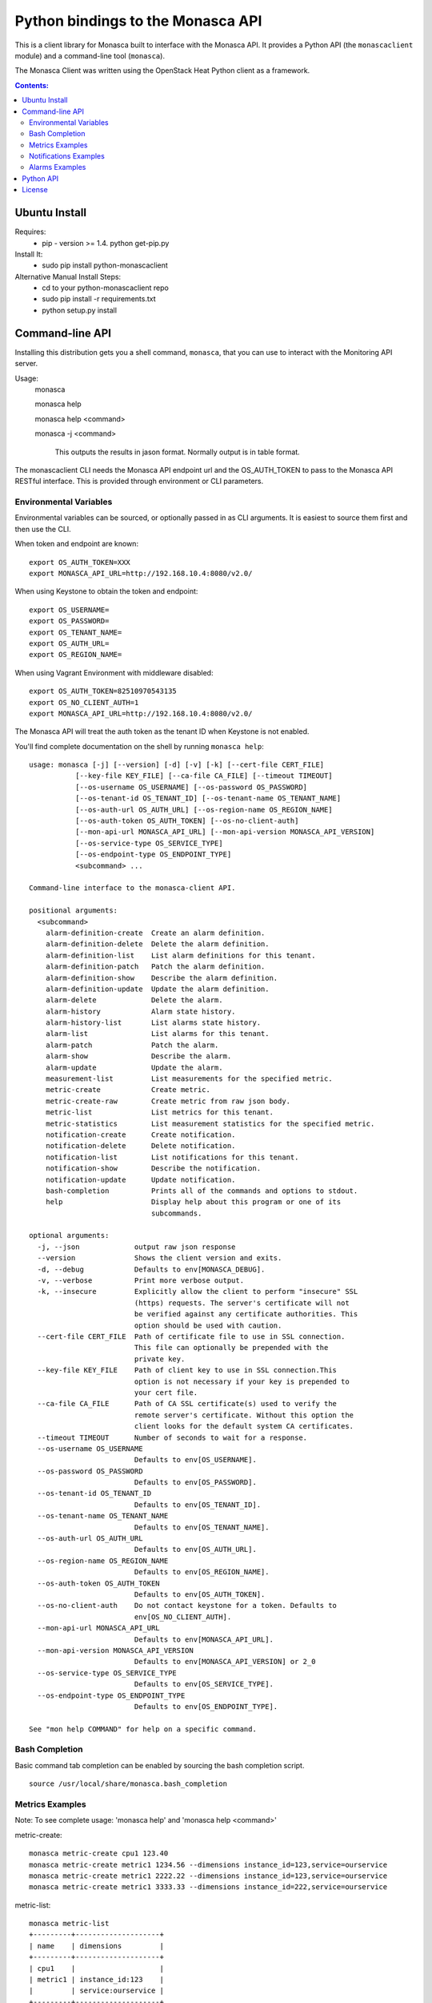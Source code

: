 Python bindings to the Monasca API
=======================================

This is a client library for Monasca built to interface with the Monasca API. It
provides a Python API (the ``monascaclient`` module) and a command-line tool
(``monasca``).

The Monasca Client was written using the OpenStack Heat Python client as a framework. 

.. contents:: Contents:
   :local:

Ubuntu Install
--------------
Requires:
  - pip - version >= 1.4.  python get-pip.py

Install It:
  - sudo pip install python-monascaclient

Alternative Manual Install Steps:
  - cd to your python-monascaclient repo
  - sudo pip install -r requirements.txt
  - python setup.py install 

Command-line API
----------------
Installing this distribution gets you a shell command, ``monasca``, that you
can use to interact with the Monitoring API server.

Usage:
  monasca

  monasca help

  monasca help <command>

  monasca -j <command>

    This outputs the results in jason format.  Normally output is in table format.


The monascaclient CLI needs the Monasca API endpoint url and the OS_AUTH_TOKEN to pass to the 
Monasca API RESTful interface.  This is provided through environment or CLI 
parameters.

Environmental Variables
~~~~~~~~~~~~~~~~~~~~~~~  

Environmental variables can be sourced, or optionally passed in as CLI arguments.
It is easiest to source them first and then use the CLI.

When token and endpoint are known::

  export OS_AUTH_TOKEN=XXX
  export MONASCA_API_URL=http://192.168.10.4:8080/v2.0/

When using Keystone to obtain the token and endpoint::

  export OS_USERNAME=
  export OS_PASSWORD=
  export OS_TENANT_NAME=
  export OS_AUTH_URL=
  export OS_REGION_NAME=

When using Vagrant Environment with middleware disabled::

  export OS_AUTH_TOKEN=82510970543135
  export OS_NO_CLIENT_AUTH=1
  export MONASCA_API_URL=http://192.168.10.4:8080/v2.0/

The Monasca API will treat the auth token as the tenant ID when Keystone is not enabled.

You'll find complete documentation on the shell by running
``monasca help``::

  usage: monasca [-j] [--version] [-d] [-v] [-k] [--cert-file CERT_FILE]
             [--key-file KEY_FILE] [--ca-file CA_FILE] [--timeout TIMEOUT]
             [--os-username OS_USERNAME] [--os-password OS_PASSWORD]
             [--os-tenant-id OS_TENANT_ID] [--os-tenant-name OS_TENANT_NAME]
             [--os-auth-url OS_AUTH_URL] [--os-region-name OS_REGION_NAME]
             [--os-auth-token OS_AUTH_TOKEN] [--os-no-client-auth]
             [--mon-api-url MONASCA_API_URL] [--mon-api-version MONASCA_API_VERSION]
             [--os-service-type OS_SERVICE_TYPE]
             [--os-endpoint-type OS_ENDPOINT_TYPE]
             <subcommand> ...

  Command-line interface to the monasca-client API.

  positional arguments:
    <subcommand>
      alarm-definition-create  Create an alarm definition.
      alarm-definition-delete  Delete the alarm definition.
      alarm-definition-list    List alarm definitions for this tenant.
      alarm-definition-patch   Patch the alarm definition.
      alarm-definition-show    Describe the alarm definition.
      alarm-definition-update  Update the alarm definition.
      alarm-delete             Delete the alarm.
      alarm-history            Alarm state history.
      alarm-history-list       List alarms state history.
      alarm-list               List alarms for this tenant.
      alarm-patch              Patch the alarm.
      alarm-show               Describe the alarm.
      alarm-update             Update the alarm.
      measurement-list         List measurements for the specified metric.
      metric-create            Create metric.
      metric-create-raw        Create metric from raw json body.
      metric-list              List metrics for this tenant.
      metric-statistics        List measurement statistics for the specified metric.
      notification-create      Create notification.
      notification-delete      Delete notification.
      notification-list        List notifications for this tenant.
      notification-show        Describe the notification.
      notification-update      Update notification.
      bash-completion          Prints all of the commands and options to stdout.
      help                     Display help about this program or one of its
                               subcommands.

  optional arguments:
    -j, --json             output raw json response
    --version              Shows the client version and exits.
    -d, --debug            Defaults to env[MONASCA_DEBUG].
    -v, --verbose          Print more verbose output.
    -k, --insecure         Explicitly allow the client to perform "insecure" SSL
                           (https) requests. The server's certificate will not
                           be verified against any certificate authorities. This
                           option should be used with caution.
    --cert-file CERT_FILE  Path of certificate file to use in SSL connection.
                           This file can optionally be prepended with the
                           private key.
    --key-file KEY_FILE    Path of client key to use in SSL connection.This
                           option is not necessary if your key is prepended to
                           your cert file.
    --ca-file CA_FILE      Path of CA SSL certificate(s) used to verify the
                           remote server's certificate. Without this option the
                           client looks for the default system CA certificates.
    --timeout TIMEOUT      Number of seconds to wait for a response.
    --os-username OS_USERNAME
                           Defaults to env[OS_USERNAME].
    --os-password OS_PASSWORD
                           Defaults to env[OS_PASSWORD].
    --os-tenant-id OS_TENANT_ID
                           Defaults to env[OS_TENANT_ID].
    --os-tenant-name OS_TENANT_NAME
                           Defaults to env[OS_TENANT_NAME].
    --os-auth-url OS_AUTH_URL
                           Defaults to env[OS_AUTH_URL].
    --os-region-name OS_REGION_NAME
                           Defaults to env[OS_REGION_NAME].
    --os-auth-token OS_AUTH_TOKEN
                           Defaults to env[OS_AUTH_TOKEN].
    --os-no-client-auth    Do not contact keystone for a token. Defaults to
                           env[OS_NO_CLIENT_AUTH].
    --mon-api-url MONASCA_API_URL
                           Defaults to env[MONASCA_API_URL].
    --mon-api-version MONASCA_API_VERSION
                           Defaults to env[MONASCA_API_VERSION] or 2_0
    --os-service-type OS_SERVICE_TYPE
                           Defaults to env[OS_SERVICE_TYPE].
    --os-endpoint-type OS_ENDPOINT_TYPE
                           Defaults to env[OS_ENDPOINT_TYPE].

  See "mon help COMMAND" for help on a specific command.


Bash Completion
~~~~~~~~~~~~~~~
Basic command tab completion can be enabled by sourcing the bash completion script.
::

  source /usr/local/share/monasca.bash_completion


Metrics Examples
~~~~~~~~~~~~~~~~
Note:  To see complete usage: 'monasca help' and 'monasca help <command>'

metric-create::

  monasca metric-create cpu1 123.40
  monasca metric-create metric1 1234.56 --dimensions instance_id=123,service=ourservice
  monasca metric-create metric1 2222.22 --dimensions instance_id=123,service=ourservice
  monasca metric-create metric1 3333.33 --dimensions instance_id=222,service=ourservice

metric-list::

  monasca metric-list
  +---------+--------------------+
  | name    | dimensions         |
  +---------+--------------------+
  | cpu1    |                    |
  | metric1 | instance_id:123    |
  |         | service:ourservice |
  +---------+--------------------+

measurement-list::

  monasca measurement-list metric1 2014-01-01T00:00:00Z
  +---------+--------------------+----------------+----------------------+--------------+
  | name    | dimensions         | measurement_id | timestamp            | value        |
  +---------+--------------------+----------------+----------------------+--------------+
  | metric1 | instance_id:123    |     723885     | 2014-05-08T21:46:32Z |      1234.56 |
  |         | service:ourservice |     725951     | 2014-05-08T21:48:50Z |      2222.22 |
  | metric1 | instance_id:222    |     726837     | 2014-05-08T21:49:47Z |      3333.33 |
  |         | service:ourservice |                |                      |              |
  +---------+--------------------+----------------+----------------------+--------------+

  monasca measurement-list metric1 2014-01-01T00:00:00Z --dimensions instance_id=123
  +---------+--------------------+----------------+----------------------+--------------+
  | name    | dimensions         | measurement_id | timestamp            | value        |
  +---------+--------------------+----------------+----------------------+--------------+
  | metric1 | instance_id:123    |     723885     | 2014-05-08T21:46:32Z |      1234.56 |
  |         | service:ourservice |     725951     | 2014-05-08T21:48:50Z |      2222.22 |
  +---------+--------------------+----------------+----------------------+--------------+


Notifications Examples
~~~~~~~~~~~~~~~~~~~~~~
Note:  To see complete usage: 'monasca help' and 'monasca help <command>'

notification-create::

  monasca notification-create cindyemail1 EMAIL cindy.employee@hp.com

notification-list::

  monasca notification-list
  +---------------+--------------------------------------+-------+----------------------+
  | name          | id                                   | type  | address              |
  +---------------+--------------------------------------+-------+----------------------+
  | cindyemail1   | 5651406c-447d-40bd-b868-b2b3e6b59e32 | EMAIL |cindy.employee@hp.com |
  +---------------+--------------------------------------+-------+----------------------+


Alarms Examples
~~~~~~~~~~~~~~~
Note:  To see complete usage: 'monasca help' and 'monasca help <command>'

alarm-definition-create::

  monasca alarm-definition-create --match-by hostname TEST_ALARM_DEF_MATCH_BY "max(cpu.load_avg_1_min) > 0"

alarm-definition-list::

  +------------------------------+--------------------------------------+------------------------------------------------+---------------+-----------------+
  | name                         | id                                   | expression                                     | match_by      | actions_enabled |
  +------------------------------+--------------------------------------+------------------------------------------------+---------------+-----------------+
  | TEST_ALARM_DEF_MATCH_BY      | addfef44-e458-4a54-855b-78908e8cd60c | max(cpu.load_avg_1_min) > 0                    | [u'hostname'] | True            |
  +------------------------------+--------------------------------------+------------------------------------------------+---------------+-----------------+

alarm-definition-show::

  monasca alarm-definition-show addfef44-e458-4a54-855b-78908e8cd60c
  +----------------------+----------------------------------------------------------------------------------------------------+
  | Property             | Value                                                                                              |
  +----------------------+----------------------------------------------------------------------------------------------------+
  | actions_enabled      | true                                                                                               |
  | alarm_actions        | []                                                                                                 |
  | description          | ""                                                                                                 |
  | expression           | "max(cpu.load_avg_1_min) > 0"                                                                      |
  | id                   | "addfef44-e458-4a54-855b-78908e8cd60c"                                                             |
  | links                | href:http://192.168.10.4:8080/v2.0/alarm-definitions/addfef44-e458-4a54-855b-78908e8cd60c,rel:self |
  | match_by             | [                                                                                                  |
  |                      |   "hostname"                                                                                       |
  |                      | ]                                                                                                  |
  | name                 | "TEST_ALARM_DEF_MATCH_BY"                                                                          |
  | ok_actions           | []                                                                                                 |
  | severity             | "LOW"                                                                                              |
  | undetermined_actions | []                                                                                                 |
  +----------------------+----------------------------------------------------------------------------------------------------+

alarm-definition-delete::

  monasca alarm-definition-delete addfef44-e458-4a54-855b-78908e8cd60c

alarm-list::

  monasca alarm-list
  +--------------------------------------+--------------------------------------+----------------------------------------------------------------------------------------------------------+-------+
  | id                                   | alarm_definition_id                  | metrics                                                                                                  | state |
  +--------------------------------------+--------------------------------------+----------------------------------------------------------------------------------------------------------+-------+
  | 46b8568d-99fc-4801-8a9f-5469b4fefaea | addfef44-e458-4a54-855b-78908e8cd60c | [{u'name': u'cpu.load_avg_1_min', u'dimensions': {u'hostname': u'mini-mon', u'service': u'monitoring'}}] | ALARM |
  | e9399e5e-cabe-433e-b1d8-56be0bd809a9 | addfef44-e458-4a54-855b-78908e8cd60c | [{u'name': u'cpu.load_avg_1_min', u'dimensions': {u'hostname': u'devstack', u'service': u'monitoring'}}] | ALARM |
  +--------------------------------------+--------------------------------------+----------------------------------------------------------------------------------------------------------+-------+

alarm-patch::

  monasca alarm-patch 46b8568d-99fc-4801-8a9f-5469b4fefaea --state OK


Python API
----------

There's also a complete Python API.

In order to use the python api directly, you must first obtain an auth token and 
identify the monasca api endpoint.  The user can obtain the token and endpoint 
using the keystone client api:   
http://docs.openstack.org/developer/python-keystoneclient/.
The service catalog name for our API endpoint is "monasca".

Start using the monascaclient API by constructing the monascaclient client.Client class.
The Client class takes these parameters: api_version, endpoint, and token. 
The Client class is used to call all monasca-api resource commands (i.e. 
client.Client.metrics.create(fields)).

Long running users of Client will recieve an indication
that the keystone token has expired when they receive an HTTP response
code of 401 Unauthorized from the monasca-API.  In this case, it is
up to the user to get a new token from keystone which can be passed 
into the client.Client.replace_token(token) method.

The api_version matches the version of the Monasca API.  Currently it is 'v2_0'.

When calling the commands, refer to monascaclient.v2_0.shell.py 'do_<command>'
to see the required and optional fields for each command.

Refer to this example in python-monascaclient/client_api_example.py::

  from monascaclient import client
  import monascaclient.exc as exc
  import time

  api_version = '2_0'
  endpoint = 'http://192.168.10.4:8080/v2.0'
  kwargs = {
      'token': '12345678'
  }

  # construct the mon client
  monasca_client = client.Client(api_version, endpoint, **kwargs)

  # call the metric-create command
  dimensions = {'instance_id': '12345', 'service': 'hello'}
  fields = {}
  fields['name'] = 'cindy1'
  fields['dimensions'] = dimensions
  fields['timestamp'] = time.time()
  fields['value'] = 222.333
  try:
      resp = monasca_client.metrics.create(**fields)
  except exc.HTTPException as he:
      print(he.code)
      print(he.message)
  else:
      print(resp)



License
-------

Copyright (c) 2014 Hewlett-Packard Development Company, L.P.

Licensed under the Apache License, Version 2.0 (the "License");
you may not use this file except in compliance with the License.
You may obtain a copy of the License at

    http://www.apache.org/licenses/LICENSE-2.0

Unless required by applicable law or agreed to in writing, software
distributed under the License is distributed on an "AS IS" BASIS,
WITHOUT WARRANTIES OR CONDITIONS OF ANY KIND, either express or
implied.
See the License for the specific language governing permissions and
limitations under the License.



